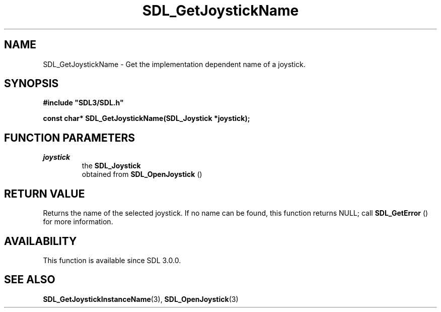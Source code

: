 .\" This manpage content is licensed under Creative Commons
.\"  Attribution 4.0 International (CC BY 4.0)
.\"   https://creativecommons.org/licenses/by/4.0/
.\" This manpage was generated from SDL's wiki page for SDL_GetJoystickName:
.\"   https://wiki.libsdl.org/SDL_GetJoystickName
.\" Generated with SDL/build-scripts/wikiheaders.pl
.\"  revision SDL-c09daf8
.\" Please report issues in this manpage's content at:
.\"   https://github.com/libsdl-org/sdlwiki/issues/new
.\" Please report issues in the generation of this manpage from the wiki at:
.\"   https://github.com/libsdl-org/SDL/issues/new?title=Misgenerated%20manpage%20for%20SDL_GetJoystickName
.\" SDL can be found at https://libsdl.org/
.de URL
\$2 \(laURL: \$1 \(ra\$3
..
.if \n[.g] .mso www.tmac
.TH SDL_GetJoystickName 3 "SDL 3.0.0" "SDL" "SDL3 FUNCTIONS"
.SH NAME
SDL_GetJoystickName \- Get the implementation dependent name of a joystick\[char46]
.SH SYNOPSIS
.nf
.B #include \(dqSDL3/SDL.h\(dq
.PP
.BI "const char* SDL_GetJoystickName(SDL_Joystick *joystick);
.fi
.SH FUNCTION PARAMETERS
.TP
.I joystick
the 
.BR SDL_Joystick
 obtained from 
.BR SDL_OpenJoystick
()
.SH RETURN VALUE
Returns the name of the selected joystick\[char46] If no name can be found, this
function returns NULL; call 
.BR SDL_GetError
() for more
information\[char46]

.SH AVAILABILITY
This function is available since SDL 3\[char46]0\[char46]0\[char46]

.SH SEE ALSO
.BR SDL_GetJoystickInstanceName (3),
.BR SDL_OpenJoystick (3)
